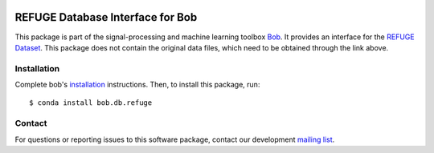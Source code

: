 .. -*- coding: utf-8 -*-

.. image:: https://img.shields.io/badge/docs-v1.0.1-yellow.svg
   :target: https://www.idiap.ch/software/bob/docs/bob/bob.db.refuge/v1.0.1/index.html
.. image:: https://img.shields.io/badge/docs-latest-orange.svg
   :target: https://www.idiap.ch/software/bob/docs/bob/bob.db.refuge/v1.0.1/index.html
.. image:: https://gitlab.idiap.ch/bob/bob.db.refuge/badges/v1.0.1/build.svg
   :target: https://gitlab.idiap.ch/bob/bob.db.refuge/commits/v1.0.1
.. image:: https://gitlab.idiap.ch/bob/bob.db.refuge/badges/v1.0.1/coverage.svg
   :target: https://gitlab.idiap.ch/bob/bob.db.refuge/commits/v1.0.1
.. image:: https://img.shields.io/badge/gitlab-project-0000c0.svg
   :target: https://gitlab.idiap.ch/bob/bob.db.refuge
.. image:: https://img.shields.io/pypi/v/bob.db.refuge.svg
   :target: https://pypi.python.org/pypi/bob.db.refuge


==================================
REFUGE Database Interface for Bob
==================================

This package is part of the signal-processing and machine learning toolbox Bob_. It provides an interface for the `REFUGE Dataset`_. This package does
not contain the original data files, which need to be obtained through the link above.

Installation
------------

Complete bob's `installation`_ instructions. Then, to install this
package, run::

  $ conda install bob.db.refuge


Contact
-------

For questions or reporting issues to this software package, contact our
development `mailing list`_.


.. Place your references here:
.. _bob: https://www.idiap.ch/software/bob
.. _installation: https://www.idiap.ch/software/bob/install
.. _mailing list: https://www.idiap.ch/software/bob/discuss
.. _refuge dataset: http://ai.baidu.com/broad/download?dataset=gon
